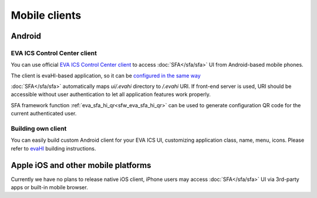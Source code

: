 Mobile clients
**************

Android
=======

EVA ICS Control Center client
-----------------------------

You can use official `EVA ICS Control Center client
<https://play.google.com/store/apps/details?id=com.altertech.evacc>`_ to access
:doc:`SFA</sfa/sfa>` UI from Android-based mobile phones.

.. figure:: evacc.png
    :scale: 50%
    :align: right

The client is evaHI-based application, so it can be `configured in the same way
<https://github.com/alttch/evaHI#create-configuration-file-on-your-web-server>`_

:doc:`SFA</sfa/sfa>` automatically maps *ui/.evahi* directory to */.evahi* URI.
If front-end server is used, URI should be accessible without user
authentication to let all application features work properly.

SFA framework function :ref:`eva_sfa_hi_qr<sfw_eva_sfa_hi_qr>` can be used to
generate configuration QR code for the current authenticated user.

Building own client
-------------------

You can easily build custom Android client for your EVA ICS UI, customizing
application class, name, menu, icons. Please refer to
`evaHI <https://github.com/alttch/evaHI>`_ building instructions.

Apple iOS and other mobile platforms
====================================

Currently we have no plans to release native iOS client, iPhone users may
access :doc:`SFA</sfa/sfa>` UI via 3rd-party apps or built-in mobile browser.

